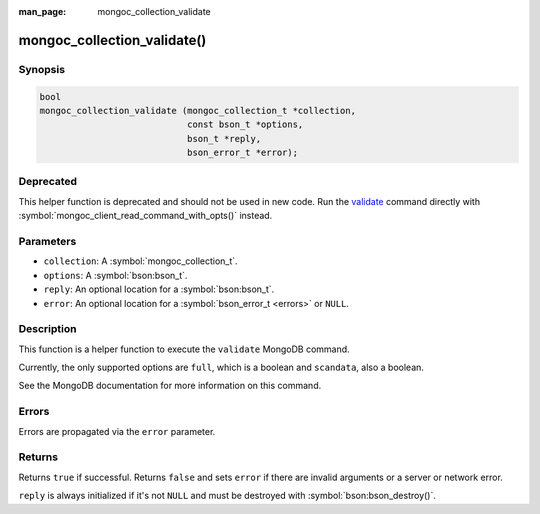 :man_page: mongoc_collection_validate

mongoc_collection_validate()
============================

Synopsis
--------

.. code-block:: c

  bool
  mongoc_collection_validate (mongoc_collection_t *collection,
                              const bson_t *options,
                              bson_t *reply,
                              bson_error_t *error);

Deprecated
----------

This helper function is deprecated and should not be used in new code. Run the `validate <https://www.mongodb.com/docs/manual/reference/command/validate/>`_ command directly with :symbol:`mongoc_client_read_command_with_opts()` instead.

Parameters
----------

* ``collection``: A :symbol:`mongoc_collection_t`.
* ``options``: A :symbol:`bson:bson_t`.
* ``reply``: An optional location for a :symbol:`bson:bson_t`.
* ``error``: An optional location for a :symbol:`bson_error_t <errors>` or ``NULL``.

Description
-----------

This function is a helper function to execute the ``validate`` MongoDB command.

Currently, the only supported options are ``full``, which is a boolean and ``scandata``, also a boolean.

See the MongoDB documentation for more information on this command.

Errors
------

Errors are propagated via the ``error`` parameter.

Returns
-------

Returns ``true`` if successful. Returns ``false`` and sets ``error`` if there are invalid arguments or a server or network error.

``reply`` is always initialized if it's not ``NULL`` and must be destroyed with :symbol:`bson:bson_destroy()`.

